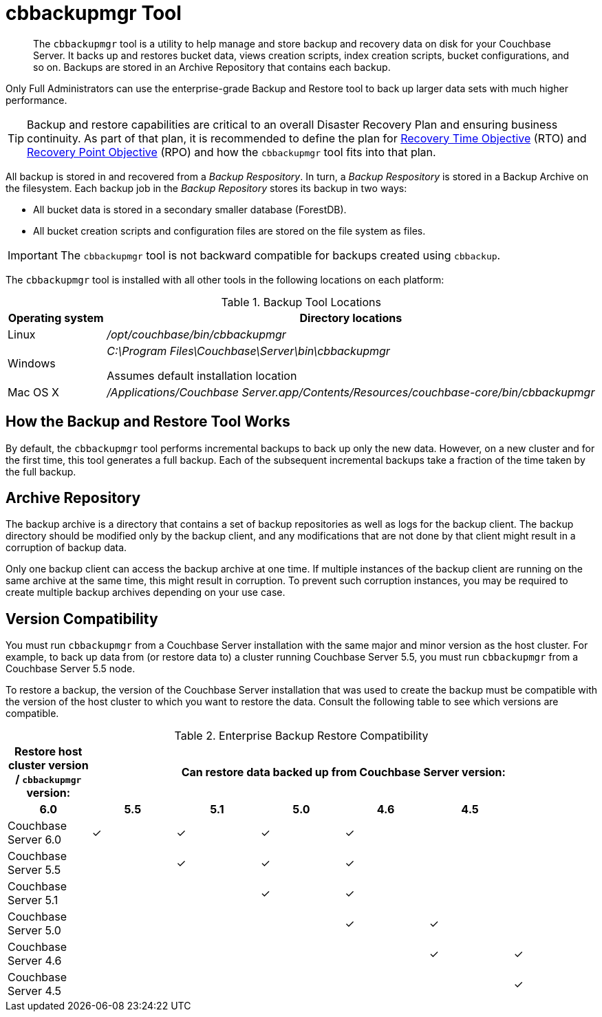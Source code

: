 = cbbackupmgr Tool

[abstract]
The [.cmd]`cbbackupmgr` tool is a utility to help manage and store backup and recovery data on disk for your Couchbase Server.
It backs up and restores bucket data, views creation scripts, index creation scripts, bucket configurations, and so on.
Backups are stored in an Archive Repository that contains each backup.

Only Full Administrators can use the enterprise-grade Backup and Restore tool to back up larger data sets with much higher performance.

TIP: Backup and restore capabilities are critical to an overall Disaster Recovery Plan and ensuring business continuity.
As part of that plan, it is recommended to define the plan for https://en.wikipedia.org/wiki/Recovery_time_objective[Recovery Time Objective^] (RTO) and https://en.wikipedia.org/wiki/Recovery_point_objective[Recovery Point Objective^] (RPO) and how the [.cmd]`cbbackupmgr` tool fits into that plan.

All backup is stored in and recovered from a [.term]_Backup Respository_.
In turn, a [.term]_Backup Respository_ is stored in a Backup Archive on the filesystem.
Each backup job in the [.term]_Backup Repository_ stores its backup in two ways:

* All bucket data is stored in a secondary smaller database (ForestDB).
* All bucket creation scripts and configuration files are stored on the file system as files.

IMPORTANT: The [.cmd]`cbbackupmgr` tool is not backward compatible for backups created using [.cmd]`cbbackup`.

The [.cmd]`cbbackupmgr` tool is installed with all other tools in the following locations on each platform:

.Backup Tool Locations
[cols="1,5"]
|===
| Operating system | Directory locations

| Linux
| [.path]_/opt/couchbase/bin/cbbackupmgr_

| Windows
| [.path]_C:\Program Files\Couchbase\Server\bin\cbbackupmgr_

Assumes default installation location

| Mac OS X
| [.path]_/Applications/Couchbase Server.app/Contents/Resources/couchbase-core/bin/cbbackupmgr_
|===

== How the Backup and Restore Tool Works

By default, the [.cmd]`cbbackupmgr` tool performs incremental backups to back up only the new data.
However, on a new cluster and for the first time, this tool generates a full backup.
Each of the subsequent incremental backups take a fraction of the time taken by the full backup.

== Archive Repository

The backup archive is a directory that contains a set of backup repositories as well as logs for the backup client.
The backup directory should be modified only by the backup client, and any modifications that are not done by that client might result in a corruption of backup data.

Only one backup client can access the backup archive at one time.
If multiple instances of the backup client are running on the same archive at the same time, this might result in corruption.
To prevent such corruption instances, you may be required to create multiple backup archives depending on your use case.

== Version Compatibility

You must run [.cmd]`cbbackupmgr` from a Couchbase Server installation with the same major and minor version as the host cluster.
For example, to back up data from (or restore data to) a cluster running Couchbase Server 5.5, you must run [.cmd]`cbbackupmgr` from a Couchbase Server 5.5 node.

To restore a backup, the version of the Couchbase Server installation that was used to create the backup must be compatible with the version of the host cluster to which you want to restore the data.
Consult the following table to see which versions are compatible.

.Enterprise Backup Restore Compatibility
[hrows=2]
|===
.2+| Restore host cluster version / [.cmd]`cbbackupmgr` version: 6+| Can restore data backed up from Couchbase Server version:

h| 6.0
h| 5.5
h| 5.1
h| 5.0
h| 4.6
h| 4.5

| Couchbase Server 6.0
| ✓
| ✓
| ✓
| ✓
|
|

| Couchbase Server 5.5
|
| ✓
| ✓
| ✓
|
|

| Couchbase Server 5.1
|
|
| ✓
| ✓
|
|

| Couchbase Server 5.0
|
|
|
| ✓
| ✓
|

| Couchbase Server 4.6
|
|
|
|
| ✓
| ✓

| Couchbase Server 4.5
|
|
|
|
|
| ✓
|===
